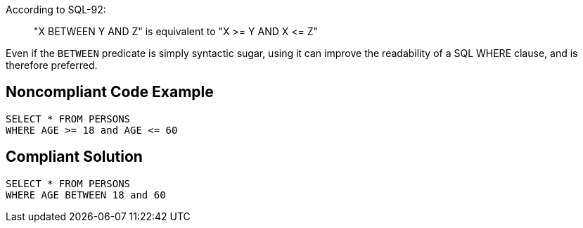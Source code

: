 According to SQL-92:

____
"X BETWEEN Y AND Z" is equivalent to "X >= Y AND X +<=+ Z"

____

Even if the ``++BETWEEN++`` predicate is simply syntactic sugar, using it can improve the readability of a SQL WHERE clause, and is therefore preferred.


== Noncompliant Code Example

[source,text]
----
SELECT * FROM PERSONS
WHERE AGE >= 18 and AGE <= 60
----


== Compliant Solution

----
SELECT * FROM PERSONS
WHERE AGE BETWEEN 18 and 60
----

